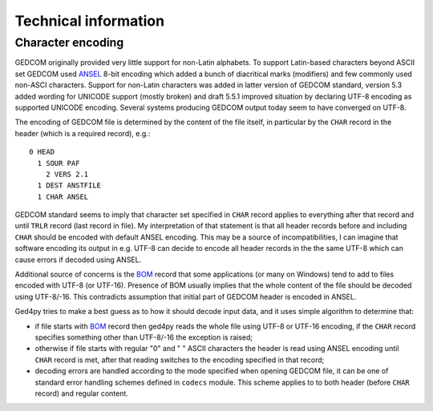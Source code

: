 .. highlight:: shell

=====================
Technical information
=====================


Character encoding
------------------

GEDCOM originally provided very little support for non-Latin alphabets.
To support Latin-based characters beyond ASCII set GEDCOM used `ANSEL`_
8-bit encoding which added a bunch of diacritical marks (modifiers) and
few commonly used non-ASCI characters. Support for non-Latin characters
was added in latter version of GEDCOM standard, version 5.3 added wording
for UNICODE support (mostly broken) and draft 5.5.1 improved situation by
declaring UTF-8 encoding as supported UNICODE encoding. Several systems
producing GEDCOM output today seem to have converged on UTF-8.

The encoding of GEDCOM file is determined by the content of the file
itself, in particular by the ``CHAR`` record in the header (which is a
required record), e.g.::

    0 HEAD
      1 SOUR PAF
        2 VERS 2.1
      1 DEST ANSTFILE
      1 CHAR ANSEL

GEDCOM standard seems to imply that character set specified in ``CHAR``
record applies to everything after that record and until ``TRLR`` record
(last record in file). My interpretation of that statement is that
all header records before and including ``CHAR`` should be encoded with
default ANSEL encoding. This may be a source of incompatibilities, I can
imagine that software encoding its output in e.g. UTF-8 can decide to
encode all header records in the the same UTF-8 which can cause errors if
decoded using ANSEL.

Additional source of concerns is the `BOM`_ record that some applications
(or many on Windows) tend to add to files encoded with UTF-8 (or UTF-16).
Presence of BOM usually implies that the whole content of the file should
be decoded using UTF-8/-16. This contradicts assumption that initial part
of GEDCOM header is encoded in ANSEL.

Ged4py tries to make a best guess as to how it should decode input data,
and it uses simple algorithm to determine that:

- if file starts with `BOM`_ record then ged4py reads the whole file using
  UTF-8 or UTF-16 encoding, if the ``CHAR`` record specifies something
  other than UTF-8/-16 the exception is raised;
- otherwise if file starts with regular "0" and " " ASCII characters the
  header is read using ANSEL encoding until ``CHAR`` record is met, after
  that reading switches to the encoding specified in that record;
- decoding errors are handled according to the mode specified when opening
  GEDCOM file, it can be one of standard error handling schemes defined in
  ``codecs`` module. This scheme applies to to both header (before ``CHAR``
  record) and regular content.


.. _ANSEL: https://en.wikipedia.org/wiki/ANSEL
.. _BOM: https://en.wikipedia.org/wiki/Byte_order_mark
